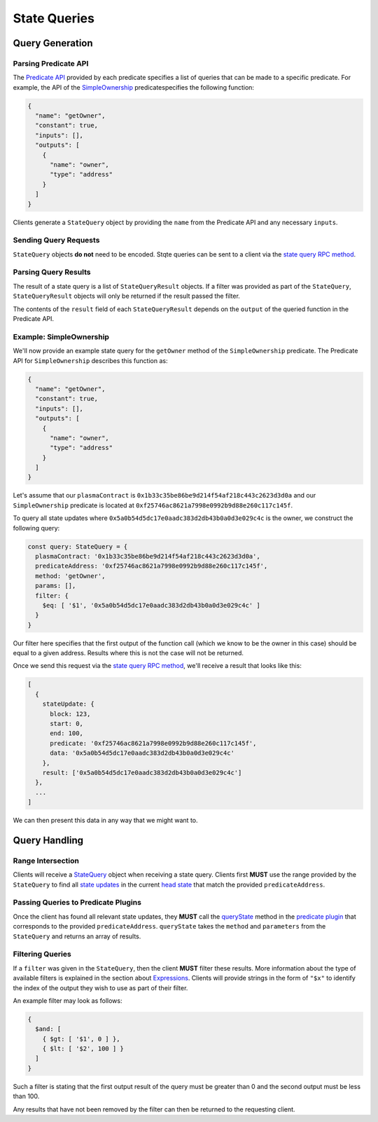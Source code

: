 #############
State Queries
#############

****************
Query Generation
****************

Parsing Predicate API
=====================
The `Predicate API`_ provided by each predicate specifies a list of queries that can be made to a specific predicate. For example, the API of the `SimpleOwnership`_ predicatespecifies the following function:

.. code-block:: json

   {
     "name": "getOwner",
     "constant": true,
     "inputs": [],
     "outputs": [
       {
         "name": "owner",
         "type": "address"
       }
     ]
   }

Clients generate a ``StateQuery`` object by providing the ``name`` from the Predicate API and any necessary ``inputs``.

Sending Query Requests
======================
``StateQuery`` objects **do not** need to be encoded. Stqte queries can be sent to a client via the `state query RPC method`_.

Parsing Query Results
=====================
The result of a state query is a list of ``StateQueryResult`` objects. If a filter was provided as part of the ``StateQuery``, ``StateQueryResult`` objects will only be returned if the result passed the filter. 

The contents of the ``result`` field of each ``StateQueryResult`` depends on the ``output`` of the queried function in the Predicate API.

Example: SimpleOwnership
========================
We'll now provide an example state query for the ``getOwner`` method of the ``SimpleOwnership`` predicate. The Predicate API for ``SimpleOwnership`` describes this function as:

.. code-block:: json

   {
     "name": "getOwner",
     "constant": true,
     "inputs": [],
     "outputs": [
       {
         "name": "owner",
         "type": "address"
       }
     ]
   }


Let's assume that our ``plasmaContract`` is ``0x1b33c35be86be9d214f54af218c443c2623d3d0a`` and our ``SimpleOwnership`` predicate is located at ``0xf25746ac8621a7998e0992b9d88e260c117c145f``.

To query all state updates where ``0x5a0b54d5dc17e0aadc383d2db43b0a0d3e029c4c`` is the owner, we construct the following query:

.. code-block:: typescript

   const query: StateQuery = {
     plasmaContract: '0x1b33c35be86be9d214f54af218c443c2623d3d0a',
     predicateAddress: '0xf25746ac8621a7998e0992b9d88e260c117c145f',
     method: 'getOwner',
     params: [],
     filter: {
       $eq: [ '$1', '0x5a0b54d5dc17e0aadc383d2db43b0a0d3e029c4c' ]
     }
   }

Our filter here specifies that the first output of the function call (which we know to be the owner in this case) should be equal to a given address. Results where this is not the case will not be returned.

Once we send this request via the `state query RPC method`_, we'll receive a result that looks like this:

.. code-block:: json

   [
     {
       stateUpdate: {
         block: 123,
         start: 0,
         end: 100,
         predicate: '0xf25746ac8621a7998e0992b9d88e260c117c145f',
         data: '0x5a0b54d5dc17e0aadc383d2db43b0a0d3e029c4c'
       },
       result: ['0x5a0b54d5dc17e0aadc383d2db43b0a0d3e029c4c']
     },
     ...
   ]

We can then present this data in any way that we might want to.

**************
Query Handling
**************

Range Intersection
==================

Clients will receive a `StateQuery`_ object when receiving a state query. Clients first **MUST** use the range provided by the ``StateQuery`` to find all `state updates`_ in the current `head state`_ that match the provided ``predicateAddress``.

Passing Queries to Predicate Plugins
====================================
Once the client has found all relevant state updates, they **MUST** call the `queryState`_ method in the `predicate plugin`_ that corresponds to the provided ``predicateAddress``. ``queryState`` takes the ``method`` and ``parameters`` from the ``StateQuery`` and returns an array of results.

Filtering Queries
=================
If a ``filter`` was given in the ``StateQuery``, then the client **MUST** filter these results. More information about the type of available filters is explained in the section about `Expressions`_. Clients will provide strings in the form of ``"$x"`` to identify the index of the output they wish to use as part of their filter.

An example filter may look as follows:

.. code-block:: typescript

   {
     $and: [
       { $gt: [ '$1', 0 ] },
       { $lt: [ '$2', 100 ] }
     ]
   }

Such a filter is stating that the first output result of the query must be greater than 0 and the second output must be less than 100.

Any results that have not been removed by the filter can then be returned to the requesting client.


.. _`Predicate API`: TODO
.. _`SimpleOwnership`: TODO
.. _`state query RPC method`: TODO
.. _`StateQuery`: TODO
.. _`state updates`: TODO
.. _`head state`: TODO
.. _`queryState`: TODO
.. _`predicate plugin`: TODO
.. _`Expressions`: TODO

